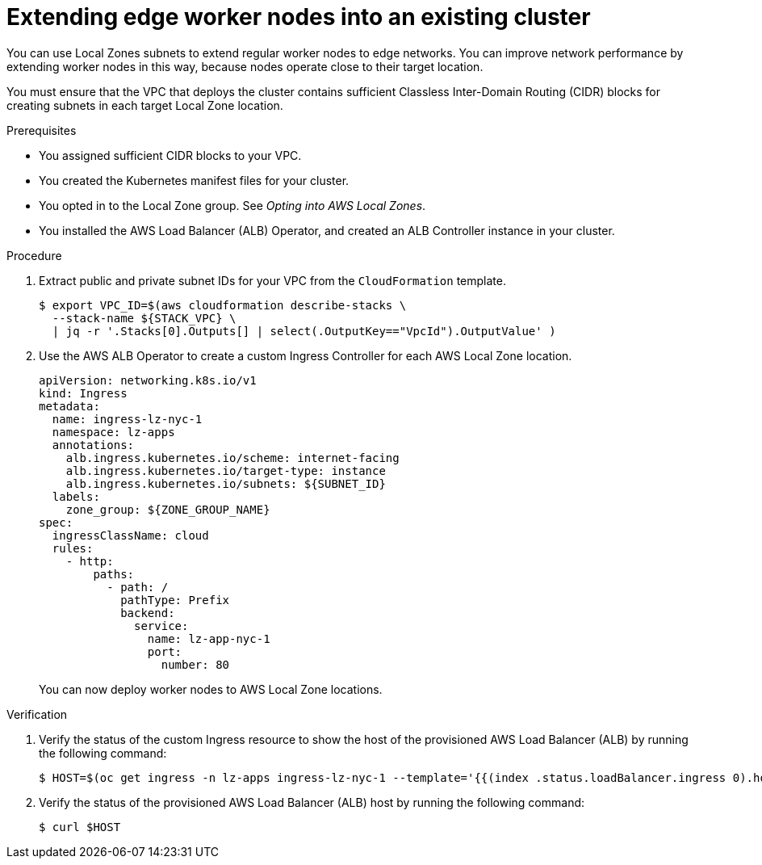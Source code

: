 // Module included in the following assemblies:
//
// * /post_installation_configuration/cluster-tasks.adoc

:_content-type: PROCEDURE
[id="extend-edge-nodes-existing-cluster_{context}"]
= Extending edge worker nodes into an existing cluster

You can use Local Zones subnets to extend regular worker nodes to edge networks. You can improve network performance by extending worker nodes in this way, because nodes operate close to their target location.

You must ensure that the VPC that deploys the cluster contains sufficient Classless Inter-Domain Routing (CIDR) blocks for creating subnets in each target Local Zone location.


.Prerequisites

* You assigned sufficient CIDR blocks to your VPC.
* You created the Kubernetes manifest files for your cluster.
* You opted in to the Local Zone group. See _Opting into AWS Local Zones_.
* You installed the AWS Load Balancer (ALB) Operator, and created an ALB Controller instance in your cluster.  

.Procedure

. Extract public and private subnet IDs for your VPC from the `CloudFormation` template.
+
[source,terminal]
----
$ export VPC_ID=$(aws cloudformation describe-stacks \
  --stack-name ${STACK_VPC} \
  | jq -r '.Stacks[0].Outputs[] | select(.OutputKey=="VpcId").OutputValue' )
----

. Use the AWS ALB Operator to create a custom Ingress Controller for each AWS Local Zone location.
+
[source,terminal]
----
apiVersion: networking.k8s.io/v1
kind: Ingress
metadata:
  name: ingress-lz-nyc-1
  namespace: lz-apps
  annotations:
    alb.ingress.kubernetes.io/scheme: internet-facing
    alb.ingress.kubernetes.io/target-type: instance
    alb.ingress.kubernetes.io/subnets: ${SUBNET_ID}
  labels:
    zone_group: ${ZONE_GROUP_NAME}
spec:
  ingressClassName: cloud
  rules:
    - http:
        paths:
          - path: /
            pathType: Prefix
            backend:
              service:
                name: lz-app-nyc-1
                port:
                  number: 80
----
+
You can now deploy worker nodes to AWS Local Zone locations.


.Verification

. Verify the status of the custom Ingress resource to show the host of the provisioned AWS Load Balancer (ALB) by running the following command:
+
[source,terminal]
----
$ HOST=$(oc get ingress -n lz-apps ingress-lz-nyc-1 --template='{{(index .status.loadBalancer.ingress 0).hostname}}')
----

. Verify the status of the provisioned AWS Load Balancer (ALB) host by running the following command:
+
[source,terminal]
----
$ curl $HOST
----